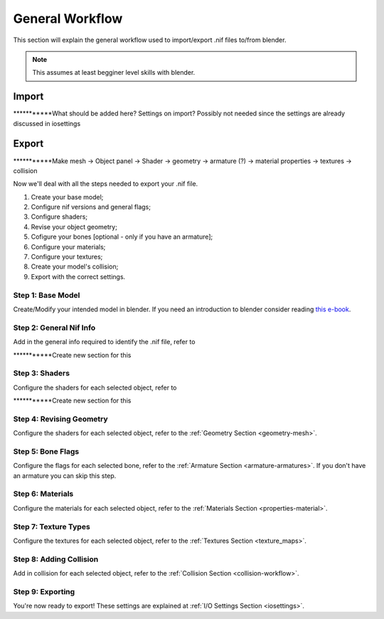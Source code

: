 ################
General Workflow
################
.. _workflow:

This section will explain the general workflow used to import/export .nif files to/from blender.

.. NOTE::
   This assumes at least begginer level skills with blender.


Import
======
.. _workflow-import:

***********What should be added here? Settings on import? Possibly not needed since the settings are already discussed in iosettings

Export
======
.. _workflow-export:

***********Make mesh -> Object panel -> Shader -> geometry -> armature (?) -> material properties -> textures -> collision

Now we'll deal with all the steps needed to export your .nif file.

#. Create your base model;
#. Configure nif versions and general flags;
#. Configure shaders;
#. Revise your object geometry;
#. Cofigure your bones [optional - only if you have an armature];
#. Configure your materials;
#. Configure your textures;
#. Create your model's collision;
#. Export with the correct settings.

Step 1: Base Model
^^^^^^^^^^^^^^^^^^
.. _workflow-basemesh:

Create/Modify your intended model in blender. If you need an introduction to blender consider reading `this e-book <https://en.wikibooks.org/wiki/Blender_3D:_Noob_to_Pro>`_.

Step 2: General Nif Info
^^^^^^^^^^^^^^^^^^^^^^^^
.. _workflow-geninfo:

Add in the general info required to identify the .nif file, refer to

***********Create new section for this

Step 3: Shaders
^^^^^^^^^^^^^^^
.. _workflow-shader:

Configure the shaders for each selected object, refer to

***********Create new section for this

Step 4: Revising Geometry
^^^^^^^^^^^^^^^^^^^^^^^^^
.. _workflow-geom:

Configure the shaders for each selected object, refer to the :ref:`Geometry Section <geometry-mesh>`.

Step 5: Bone Flags
^^^^^^^^^^^^^^^^^^
.. _workflow-boneflag:

Configure the flags for each selected bone, refer to the :ref:`Armature Section <armature-armatures>`. If you don't have an armature you can skip this step.

Step 6: Materials
^^^^^^^^^^^^^^^^^
.. _workflow-materials:

Configure the materials for each selected object, refer to the :ref:`Materials Section <properties-material>`.

Step 7: Texture Types
^^^^^^^^^^^^^^^^^^^^^
.. _workflow-textures:

Configure the textures for each selected object, refer to the :ref:`Textures Section <texture_maps>`.

Step 8: Adding Collision
^^^^^^^^^^^^^^^^^^^^^^^^
.. _workflow-collision:

Add in collision for each selected object, refer to the :ref:`Collision Section <collision-workflow>`.

Step 9: Exporting
^^^^^^^^^^^^^^^^^
.. _workflow-exportexport:

You're now ready to export! These settings are explained at :ref:`I/O Settings Section <iosettings>`.
 



